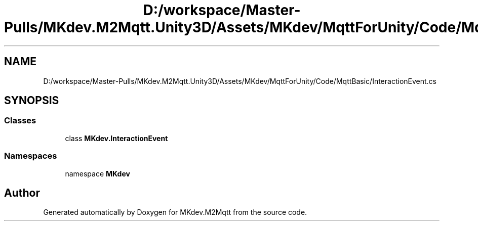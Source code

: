 .TH "D:/workspace/Master-Pulls/MKdev.M2Mqtt.Unity3D/Assets/MKdev/MqttForUnity/Code/MqttBasic/InteractionEvent.cs" 3 "Thu May 9 2019" "MKdev.M2Mqtt" \" -*- nroff -*-
.ad l
.nh
.SH NAME
D:/workspace/Master-Pulls/MKdev.M2Mqtt.Unity3D/Assets/MKdev/MqttForUnity/Code/MqttBasic/InteractionEvent.cs
.SH SYNOPSIS
.br
.PP
.SS "Classes"

.in +1c
.ti -1c
.RI "class \fBMKdev\&.InteractionEvent\fP"
.br
.in -1c
.SS "Namespaces"

.in +1c
.ti -1c
.RI "namespace \fBMKdev\fP"
.br
.in -1c
.SH "Author"
.PP 
Generated automatically by Doxygen for MKdev\&.M2Mqtt from the source code\&.
